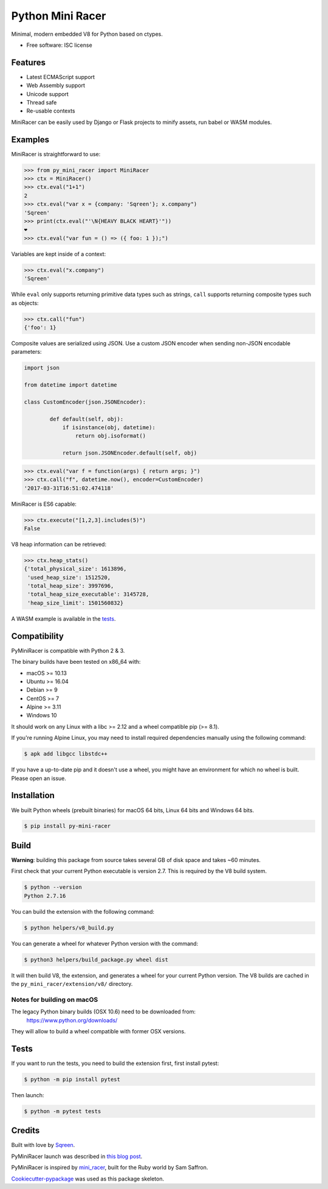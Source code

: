 ===============================
Python Mini Racer
===============================

.. image:: https://img.shields.io/pypi/v/py_mini_racer.svg
        :target: https://pypi.python.org/pypi/py_mini_racer

.. image:: https://dev.azure.com/sqreenci/PyMiniRacer/_apis/build/status/sqreen.PyMiniRacer?branchName=master
        :target: https://dev.azure.com/sqreenci/PyMiniRacer/_build/latest?definitionId=10&branchName=master

Minimal, modern embedded V8 for Python based on ctypes.

* Free software: ISC license

.. image:: data/py_mini_racer.png

Features
--------

* Latest ECMAScript support
* Web Assembly support
* Unicode support
* Thread safe
* Re-usable contexts

MiniRacer can be easily used by Django or Flask projects to minify assets, run
babel or WASM modules.

Examples
--------

MiniRacer is straightforward to use:

.. code-block:: python

    >>> from py_mini_racer import MiniRacer
    >>> ctx = MiniRacer()
    >>> ctx.eval("1+1")
    2
    >>> ctx.eval("var x = {company: 'Sqreen'}; x.company")
    'Sqreen'
    >>> print(ctx.eval("'\N{HEAVY BLACK HEART}'"))
    ❤
    >>> ctx.eval("var fun = () => ({ foo: 1 });")

Variables are kept inside of a context:

.. code-block:: python

    >>> ctx.eval("x.company")
    'Sqreen'


While ``eval`` only supports returning primitive data types such as
strings, ``call`` supports returning composite types such as objects:

.. code-block:: python

    >>> ctx.call("fun")
    {'foo': 1}


Composite values are serialized using JSON.
Use a custom JSON encoder when sending non-JSON encodable parameters:

.. code-block:: python

    import json

    from datetime import datetime

    class CustomEncoder(json.JSONEncoder):

            def default(self, obj):
                if isinstance(obj, datetime):
                    return obj.isoformat()

                return json.JSONEncoder.default(self, obj)


.. code-block:: python

    >>> ctx.eval("var f = function(args) { return args; }")
    >>> ctx.call("f", datetime.now(), encoder=CustomEncoder)
    '2017-03-31T16:51:02.474118'


MiniRacer is ES6 capable:

.. code-block:: python

    >>> ctx.execute("[1,2,3].includes(5)")
    False

V8 heap information can be retrieved:

.. code-block:: python

    >>> ctx.heap_stats()
    {'total_physical_size': 1613896,
     'used_heap_size': 1512520,
     'total_heap_size': 3997696,
     'total_heap_size_executable': 3145728,
     'heap_size_limit': 1501560832}


A WASM example is available in the `tests`_.

.. _`tests`: tests/test_wasm.py


Compatibility
-------------

PyMiniRacer is compatible with Python 2 & 3.

The binary builds have been tested on x86_64 with:

* macOS >= 10.13
* Ubuntu >= 16.04
* Debian >= 9
* CentOS >= 7
* Alpine >= 3.11
* Windows 10

It should work on any Linux with a libc >= 2.12 and a wheel compatible pip (>= 8.1).

If you're running Alpine Linux, you may need to install required dependencies manually using the following command:

.. code-block:: bash

    $ apk add libgcc libstdc++

If you have a up-to-date pip and it doesn't use a wheel, you might have an environment for which no wheel is built. Please open an issue.

Installation
------------

We built Python wheels (prebuilt binaries) for macOS 64 bits, Linux 64 bits and Windows 64 bits.

.. code:: bash

    $ pip install py-mini-racer

Build
-----

**Warning**: building this package from source takes several GB of disk space and takes ~60 minutes.

First check that your current Python executable is version 2.7. This is required
by the V8 build system.

.. code:: bash

    $ python --version
    Python 2.7.16

You can build the extension with the following command:

.. code:: bash

    $ python helpers/v8_build.py

You can generate a wheel for whatever Python version with the command:

.. code:: bash

    $ python3 helpers/build_package.py wheel dist

It will then build V8, the extension, and generates a wheel for your current
Python version. The V8 builds are cached in the ``py_mini_racer/extension/v8/``
directory.

Notes for building on macOS
'''''''''''''''''''''''''''

The legacy Python binary builds (OSX 10.6) need to be downloaded from:
    https://www.python.org/downloads/

They will allow to build a wheel compatible with former OSX versions.

Tests
-----

If you want to run the tests, you need to build the extension first, first install pytest:

.. code-block:: bash

    $ python -m pip install pytest

Then launch:

.. code:: bash

    $ python -m pytest tests

Credits
-------

Built with love by Sqreen_.

.. _Sqreen: https://www.sqreen.com

PyMiniRacer launch was described in `this blog post`_.

.. _`this blog post`: https://blog.sqreen.com/embedding-javascript-into-python/

PyMiniRacer is inspired by mini_racer_, built for the Ruby world by Sam Saffron.

.. _`mini_racer`: https://github.com/SamSaffron/mini_racer

`Cookiecutter-pypackage`_ was used as this package skeleton.

.. _`Cookiecutter-pypackage`: https://github.com/audreyr/cookiecutter-pypackage
